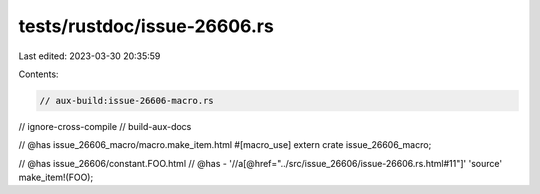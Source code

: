 tests/rustdoc/issue-26606.rs
============================

Last edited: 2023-03-30 20:35:59

Contents:

.. code-block:: rs

    // aux-build:issue-26606-macro.rs
// ignore-cross-compile
// build-aux-docs

// @has issue_26606_macro/macro.make_item.html
#[macro_use]
extern crate issue_26606_macro;

// @has issue_26606/constant.FOO.html
// @has - '//a[@href="../src/issue_26606/issue-26606.rs.html#11"]' 'source'
make_item!(FOO);


